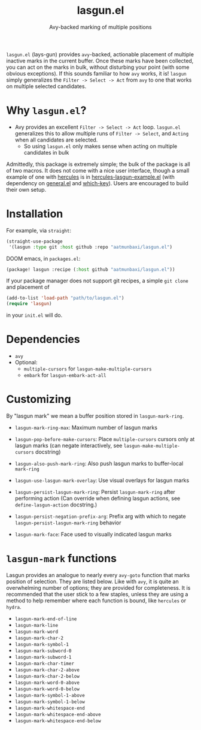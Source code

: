 #+title: lasgun.el
#+subtitle: Avy-backed marking of multiple positions


[[file:lasgun-demo.gif]]

=lasgun.el= (lays-gun) provides =avy=-backed, actionable placement of multiple inactive marks in the current buffer.
Once these marks have been collected, you can act on the marks in bulk, without disturbing your point (with some obvious exceptions).
If this sounds familiar to how =avy= works, it is!
=lasgun= simply generalizes the =Filter -> Select -> Act= from =avy= to one that works on multiple selected candidates.

* Why =lasgun.el=?
- Avy provides an excellent =Filter -> Select -> Act= loop. =lasgun.el= generalizes this to allow multiple runs of =Filter -> Select=, and =Acting= when all candidates are selected.
  - So using =lasgun.el= only makes sense when acting on multiple candidates in bulk

Admittedly, this package is extremely simple; the bulk of the package is all of two macros.
It does not come with a nice user interface, though a small example of one with [[https://github.com/cyruseuros/hercules][hercules]] is in [[file:hercules-lasgun-example.el][hercules-lasgun-example.el]] (with dependency on [[https://github.com/noctuid/general.el][general.el]] and [[https://github.com/justbur/emacs-which-key][which-key]]).
Users are encouraged to build their own setup.
* Installation
For example, via =straight=:
#+begin_src emacs-lisp
(straight-use-package
 '(lasgun :type git :host github :repo "aatmunbaxi/lasgun.el")
#+end_src

DOOM emacs, in =packages.el=:
#+begin_src emacs-lisp
(package! lasgun :recipe (:host github "aatmunbaxi/lasgun.el"))
#+end_src

If your package manager does not support git recipes, a simple =git clone= and placement of
#+begin_src emacs-lisp
  (add-to-list 'load-path "path/to/lasgun.el")
  (require 'lasgun)
#+end_src
in your =init.el= will do.
* Dependencies
- =avy=
- Optional:
  - =multiple-cursors= for =lasgun-make-multiple-cursors=
  - =embark= for =lasgun-embark-act-all=
* Customizing
By "lasgun mark" we mean a buffer position stored in =lasgun-mark-ring=.
- =lasgun-mark-ring-max=: Maximum number of lasgun marks
- =lasgun-pop-before-make-cursors=: Place =multiple-cursors= cursors only at lasgun marks (can negate interactively, see =lasgun-make-multiple-cursors= docstring)
- =lasgun-also-push-mark-ring=: Also push lasgun marks to buffer-local =mark-ring=
- =lasgun-use-lasgun-mark-overlay=: Use visual overlays for lasgun marks
- =lasgun-persist-lasgun-mark-ring=: Persist =lasgun-mark-ring= after performing action (Can override when defining lasgun actions, see =define-lasgun-action= docstring.)
- =lasgun-persist-negation-prefix-arg=: Prefix arg with which to negate =lasgun-persist-lasgun-mark-ring= behavior

- =lasgun-mark-face=: Face used to visually indicated lasgun marks
* =lasgun-mark= functions
Lasgun provides an analogue to nearly every =avy-goto= function that marks position of selection. They are listed below. Like with =avy=, it is quite an overwhelming number of options; they are provided for completeness. It is recommended that the user stick to a few staples, unless they are using a method to help remember where each function is bound, like =hercules= or =hydra=.

- =lasgun-mark-end-of-line=
- =lasgun-mark-line=
- =lasgun-mark-word=
- =lasgun-mark-char-2=
- =lasgun-mark-symbol-1=
- =lasgun-mark-subword-0=
- =lasgun-mark-subword-1=
- =lasgun-mark-char-timer=
- =lasgun-mark-char-2-above=
- =lasgun-mark-char-2-below=
- =lasgun-mark-word-0-above=
- =lasgun-mark-word-0-below=
- =lasgun-mark-symbol-1-above=
- =lasgun-mark-symbol-1-below=
- =lasgun-mark-whitespace-end=
- =lasgun-mark-whitespace-end-above=
- =lasgun-mark-whitespace-end-below=
